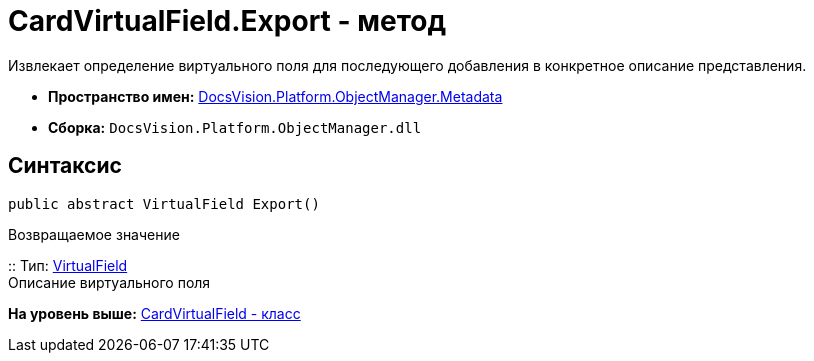 = CardVirtualField.Export - метод

Извлекает определение виртуального поля для последующего добавления в конкретное описание представления.

* [.keyword]*Пространство имен:* xref:Metadata_NS.adoc[DocsVision.Platform.ObjectManager.Metadata]
* [.keyword]*Сборка:* [.ph .filepath]`DocsVision.Platform.ObjectManager.dll`

== Синтаксис

[source,pre,codeblock,language-csharp]
----
public abstract VirtualField Export()
----

Возвращаемое значение

::
  Тип: xref:../ViewModel/VirtualField_CL.adoc[VirtualField]
  +
  Описание виртуального поля

*На уровень выше:* xref:../../../../../api/DocsVision/Platform/ObjectManager/Metadata/CardVirtualField_CL.adoc[CardVirtualField - класс]
